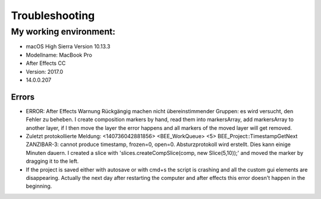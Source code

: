 ===============
Troubleshooting
===============

My working environment:
-----------------------

-  macOS High Sierra Version 10.13.3
-  Modellname: MacBook Pro
-  After Effects CC
-  Version: 2017.0
-  14.0.0.207


Errors
~~~~~~

-  ERROR: After Effects Warnung Rückgängig machen nicht
   übereinstimmender Gruppen: es wird versucht, den Fehler zu beheben. I
   create composition markers by hand, read them into markersArray, add
   markersArray to another layer, if I then move the layer the error
   happens and all markers of the moved layer will get removed.

-  Zuletzt protokollierte Meldung: <140736042881856> <BEE_WorkQueue> <5>
   BEE_Project::TimestampGetNext ZANZIBAR-3: cannot produce timestamp,
   frozen=0, open=0. Absturzprotokoll wird erstellt. Dies kann einige
   Minuten dauern. I created a slice with 'slices.createCompSlice(comp,
   new Slice(5,10));' and moved the marker by dragging it to the left.

-  If the project is saved either with autosave or with cmd+s the script
   is crashing and all the custom gui elements are disappearing.
   Actually the next day after restarting the computer and after effects
   this error doesn't happen in the beginning.